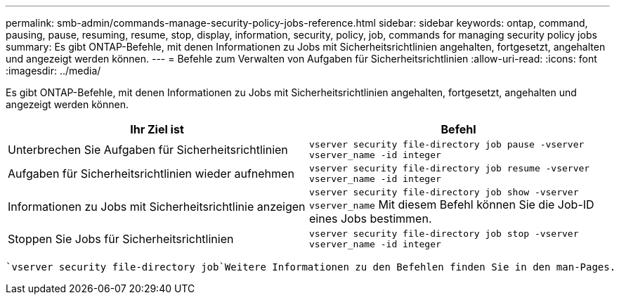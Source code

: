 ---
permalink: smb-admin/commands-manage-security-policy-jobs-reference.html 
sidebar: sidebar 
keywords: ontap, command, pausing, pause, resuming, resume, stop, display, information, security, policy, job, commands for managing security policy jobs 
summary: Es gibt ONTAP-Befehle, mit denen Informationen zu Jobs mit Sicherheitsrichtlinien angehalten, fortgesetzt, angehalten und angezeigt werden können. 
---
= Befehle zum Verwalten von Aufgaben für Sicherheitsrichtlinien
:allow-uri-read: 
:icons: font
:imagesdir: ../media/


[role="lead"]
Es gibt ONTAP-Befehle, mit denen Informationen zu Jobs mit Sicherheitsrichtlinien angehalten, fortgesetzt, angehalten und angezeigt werden können.

|===
| Ihr Ziel ist | Befehl 


 a| 
Unterbrechen Sie Aufgaben für Sicherheitsrichtlinien
 a| 
`vserver security file-directory job pause ‑vserver vserver_name -id integer`



 a| 
Aufgaben für Sicherheitsrichtlinien wieder aufnehmen
 a| 
`vserver security file-directory job resume ‑vserver vserver_name -id integer`



 a| 
Informationen zu Jobs mit Sicherheitsrichtlinie anzeigen
 a| 
`vserver security file-directory job show ‑vserver vserver_name` Mit diesem Befehl können Sie die Job-ID eines Jobs bestimmen.



 a| 
Stoppen Sie Jobs für Sicherheitsrichtlinien
 a| 
`vserver security file-directory job stop ‑vserver vserver_name -id integer`

|===
 `vserver security file-directory job`Weitere Informationen zu den Befehlen finden Sie in den man-Pages.
